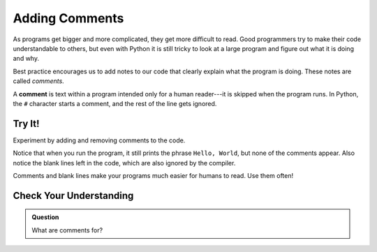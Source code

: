 Adding Comments
===============

As programs get bigger and more complicated, they get more difficult to read.
Good programmers try to make their code understandable to others, but even with
Python it is still tricky to look at a large program and figure out what it is
doing and why.

Best practice encourages us to add notes to our code that clearly explain what
the program is doing. These notes are called *comments*.

A **comment** is text within a program intended only for a human reader---it is
skipped when the program runs. In Python, the ``#`` character starts a comment,
and the rest of the line gets ignored.

Try It!
-------

Experiment by adding and removing comments to the code.

.. raw:: html

   <iframe height="650px" width="100%" src="https://repl.it/@launchcode/LCHS-Comments?lite=true" scrolling="no" frameborder="yes" allowtransparency="true"></iframe>

Notice that when you run the program, it still prints the phrase ``Hello,
World``, but none of the comments appear. Also notice the blank lines left in
the code, which are also ignored by the compiler.

Comments and blank lines make your programs much easier for humans to read. Use
them often!

Check Your Understanding
------------------------

.. admonition:: Question

   What are comments for?

   .. raw:: html

      <ol type="a">
         <li><input type="radio" name="Q1" autocomplete="off" onclick="evaluateMC(name, false)"> To tell the computer what you mean in your program.</li>
         <li><input type="radio" name="Q1" autocomplete="off" onclick="evaluateMC(name, true)"> To help people reading your code know what the program is doing.</li>
         <li><input type="radio" name="Q1" autocomplete="off" onclick="evaluateMC(name, false)"> Nothing, they contain information that is not needed.</li>
         <li><input type="radio" name="Q1" autocomplete="off" onclick="evaluateMC(name, false)"> Nothing in a short program. They are only needed for really large programs.</li>
      </ol>
      <p id="Q1"></p>

.. Answer = b

.. raw:: html

   <script type="text/JavaScript">
      function evaluateMC(id, correct) {
         if (correct) {
            document.getElementById(id).innerHTML = 'Yep!';
            document.getElementById(id).style.color = 'blue';
         } else {
            document.getElementById(id).innerHTML = 'Nope!';
            document.getElementById(id).style.color = 'red';
         }
      }
   </script>
